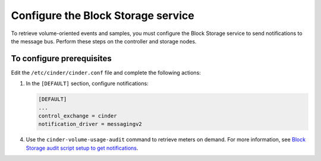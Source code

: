 ===================================
Configure the Block Storage service
===================================

To retrieve volume-oriented events and samples, you must configure
the Block Storage service to send notifications to the message bus.
Perform these steps on the controller and storage nodes.

To configure prerequisites
~~~~~~~~~~~~~~~~~~~~~~~~~~

Edit the ``/etc/cinder/cinder.conf`` file and complete the
following actions:

#. In the ``[DEFAULT]`` section, configure notifications:

   .. code-block:: ini

      [DEFAULT]
      ...
      control_exchange = cinder
      notification_driver = messagingv2

.. only:: obs or rdo

   2. Restart the Block Storage services on the controller node:

      .. code-block:: console

         # systemctl restart openstack-cinder-api.service openstack-cinder-scheduler.service

   3. Restart the Block Storage services on the storage nodes:

      .. code-block:: console

         # systemctl restart openstack-cinder-volume.service

.. only:: ubuntu

   2. Restart the Block Storage services on the controller node:

      .. code-block:: console

         # service cinder-api restart
         # service cinder-scheduler restart

   3. Restart the Block Storage services on the storage nodes:

      .. code-block:: console

         # service cinder-volume restart

4. Use the ``cinder-volume-usage-audit`` command to retrieve meters
   on demand. For more information, see `Block Storage audit script
   setup to get notifications <http://docs.openstack.org/admin-guide-cloud/
   telemetry-data-collection.html#block-storage-audit-script-setup-to-get-
   notifications>`__.
